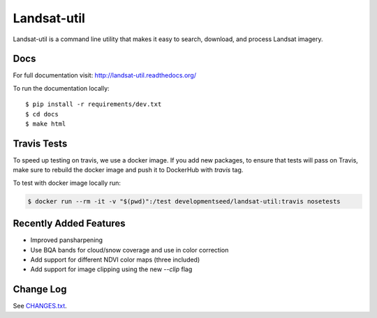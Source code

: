 Landsat-util
===============

.. image:: https://travis-ci.org/developmentseed/landsat-util.svg?branch=v0.5
    :target: https://travis-ci.org/developmentseed/landsat-util

.. image:: https://badge.fury.io/py/landsat-util.svg
    :target: http://badge.fury.io/py/landsat-util

.. image:: https://img.shields.io/pypi/dm/landsat-util.svg
    :target: https://pypi.python.org/pypi/landsat-util/
    :alt: Downloads

.. image:: https://img.shields.io/pypi/l/landsat-util.svg
    :target: https://pypi.python.org/pypi/landsat-util/
    :alt: License


Landsat-util is a command line utility that makes it easy to search, download, and process Landsat imagery.

Docs
+++++

For full documentation visit: http://landsat-util.readthedocs.org/

To run the documentation locally::

    $ pip install -r requirements/dev.txt
    $ cd docs
    $ make html

Travis Tests
++++++++++++

To speed up testing on travis, we use a docker image. If you add new packages, to ensure that tests will pass on Travis, make sure to rebuild the docker image and push it to DockerHub with `travis` tag.

To test with docker image locally run:

.. code::

    $ docker run --rm -it -v "$(pwd)":/test developmentseed/landsat-util:travis nosetests

Recently Added Features
+++++++++++++++++++++++

- Improved pansharpening
- Use BQA bands for cloud/snow coverage and use in color correction
- Add support for different NDVI color maps (three included)
- Add support for image clipping using the new `--clip` flag

Change Log
++++++++++

See `CHANGES.txt <CHANGES.txt>`_.
